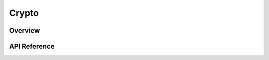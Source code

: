 .. _crypto_cipher:


Crypto
#######

Overview
********

.. _crypto_cipher_api:

API Reference
*************

.. doxygengroup:: crypto_cipher
   :project: Zephyr
